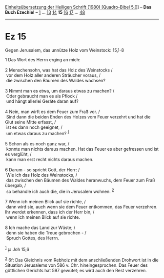 :PROPERTIES:
:ID:       db043155-0072-4fff-8606-2499d8c6458d
:END:
<<navbar>>
[[../index.html][Einheitsübersetzung der Heiligen Schrift (1980)
[Quadro-Bibel 5.0]]] -- *Das Buch Ezechiel* -- [[file:Ez_1.html][1]] ...
[[file:Ez_13.html][13]] [[file:Ez_14.html][14]] *15*
[[file:Ez_16.html][16]] [[file:Ez_17.html][17]] ...
[[file:Ez_48.html][48]]

--------------

* Ez 15
  :PROPERTIES:
  :CUSTOM_ID: ez-15
  :END:

<<verses>>

<<v1>>
**** Gegen Jerusalem, das unnütze Holz vom Weinstock: 15,1-8
     :PROPERTIES:
     :CUSTOM_ID: gegen-jerusalem-das-unnütze-holz-vom-weinstock-151-8
     :END:
1 Das Wort des Herrn erging an mich:\\
\\

<<v2>>
2 Menschensohn, was hat das Holz des Weinstocks /\\
 vor dem Holz aller anderen Sträucher voraus, /\\
 die zwischen den Bäumen des Waldes wachsen?\\
\\

<<v3>>
3 Nimmt man es etwa, um daraus etwas zu machen? /\\
 Oder gebraucht man es als Pflock /\\
 und hängt allerlei Geräte daran auf?\\
\\

<<v4>>
4 Nein, man wirft es dem Feuer zum Fraß vor. /\\
 Sind dann die beiden Enden des Holzes vom Feuer verzehrt und hat die
Glut seine Mitte erfasst, /\\
 ist es dann noch geeignet, /\\
 um etwas daraus zu machen? ^{[[#fn1][1]]}\\
\\

<<v5>>
5 Schon als es noch ganz war, /\\
 konnte man nichts daraus machen. Hat das Feuer es aber gefressen und
ist es verglüht, /\\
 kann man erst recht nichts daraus machen.\\
\\

<<v6>>
6 Darum - so spricht Gott, der Herr: /\\
 Wie ich das Holz des Weinstocks, /\\
 das zwischen den Bäumen des Waldes heranwuchs, dem Feuer zum Fraß
übergab, /\\
 so behandle ich auch die, die in Jerusalem wohnen. ^{[[#fn2][2]]}\\
\\

<<v7>>
7 Wenn ich meinen Blick auf sie richte, /\\
 dann wird sie, auch wenn sie dem Feuer entkommen, das Feuer verzehren.
Ihr werdet erkennen, dass ich der Herr bin, /\\
 wenn ich meinen Blick auf sie richte.\\
\\

<<v8>>
8 Ich mache das Land zur Wüste; /\\
 denn sie haben die Treue gebrochen - /\\
 Spruch Gottes, des Herrn.\\
\\

^{[[#fnm1][1]]} ℘ Joh 15,6

^{[[#fnm2][2]]} 6f: Das Gleichnis vom Rebholz mit dem anschließenden
Drohwort ist in die Situation Jerusalems von 586 v. Chr.
hineingesprochen. Das Feuer des göttlichen Gerichts hat 597 gewütet; es
wird auch den Rest verzehren.
